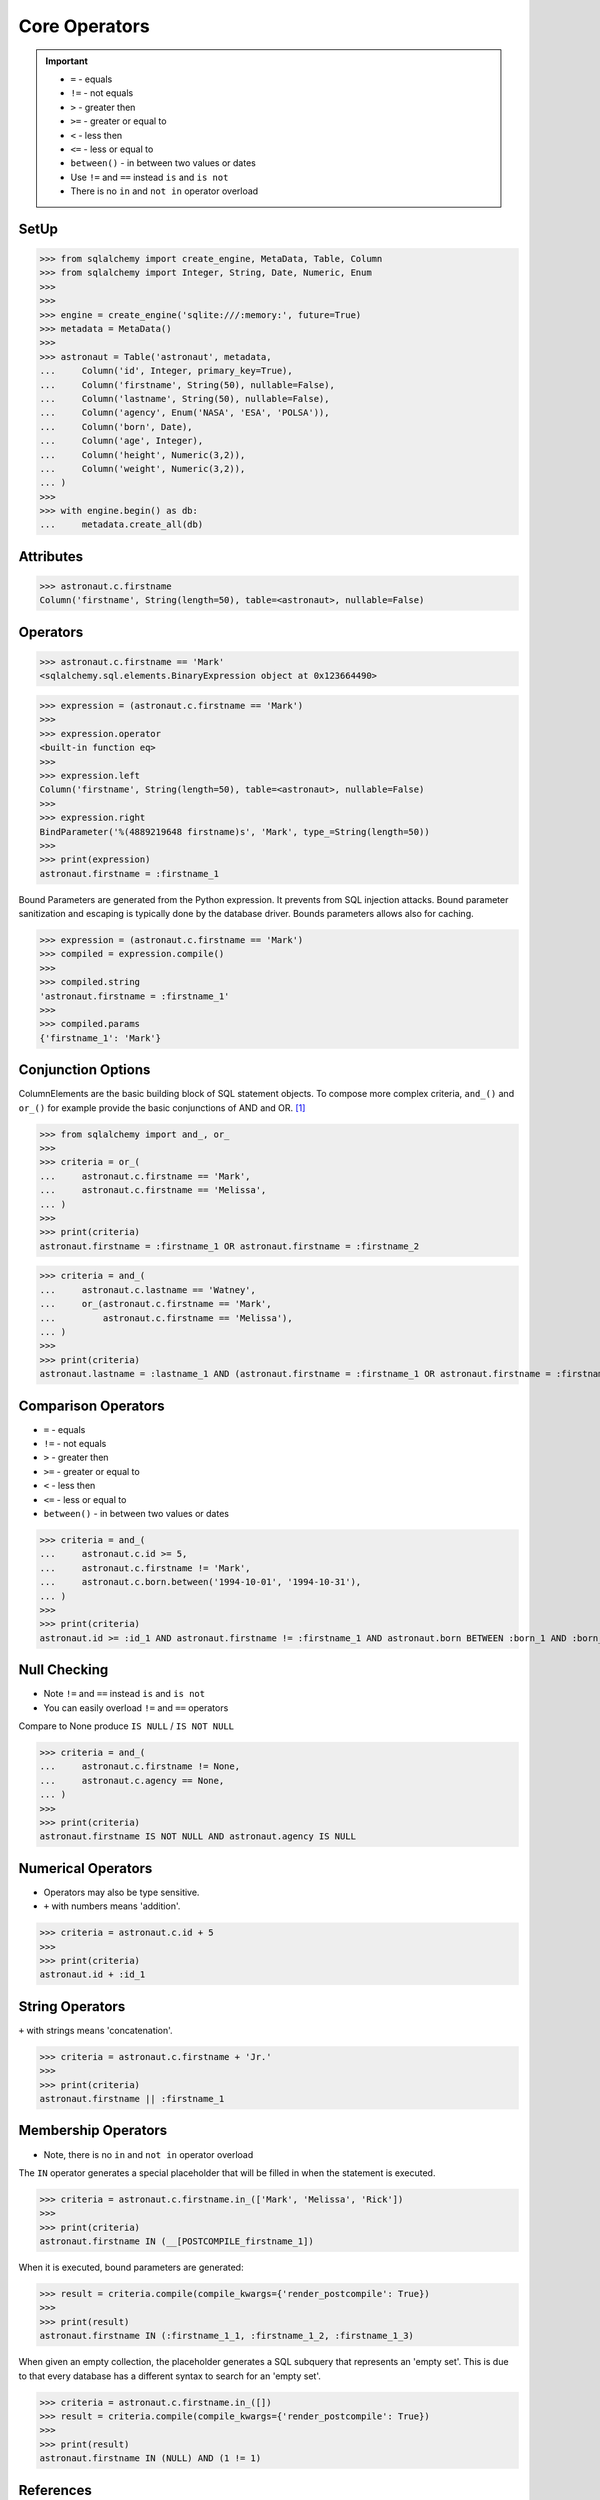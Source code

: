 Core Operators
==============

.. important::

    * ``=`` - equals
    * ``!=`` - not equals
    * ``>`` - greater then
    * ``>=`` - greater or equal to
    * ``<`` - less then
    * ``<=`` - less or equal to
    * ``between()`` - in between two values or dates
    * Use ``!=`` and ``==`` instead ``is`` and ``is not``
    * There is no ``in`` and ``not in`` operator overload


SetUp
-----
>>> from sqlalchemy import create_engine, MetaData, Table, Column
>>> from sqlalchemy import Integer, String, Date, Numeric, Enum
>>>
>>>
>>> engine = create_engine('sqlite:///:memory:', future=True)
>>> metadata = MetaData()
>>>
>>> astronaut = Table('astronaut', metadata,
...     Column('id', Integer, primary_key=True),
...     Column('firstname', String(50), nullable=False),
...     Column('lastname', String(50), nullable=False),
...     Column('agency', Enum('NASA', 'ESA', 'POLSA')),
...     Column('born', Date),
...     Column('age', Integer),
...     Column('height', Numeric(3,2)),
...     Column('weight', Numeric(3,2)),
... )
>>>
>>> with engine.begin() as db:
...     metadata.create_all(db)


Attributes
----------
>>> astronaut.c.firstname
Column('firstname', String(length=50), table=<astronaut>, nullable=False)


Operators
---------
>>> astronaut.c.firstname == 'Mark'
<sqlalchemy.sql.elements.BinaryExpression object at 0x123664490>

>>> expression = (astronaut.c.firstname == 'Mark')
>>>
>>> expression.operator
<built-in function eq>
>>>
>>> expression.left
Column('firstname', String(length=50), table=<astronaut>, nullable=False)
>>>
>>> expression.right
BindParameter('%(4889219648 firstname)s', 'Mark', type_=String(length=50))
>>>
>>> print(expression)
astronaut.firstname = :firstname_1

Bound Parameters are generated from the Python expression. It prevents from
SQL injection attacks. Bound parameter sanitization and escaping is typically
done by the database driver. Bounds parameters allows also for caching.

>>> expression = (astronaut.c.firstname == 'Mark')
>>> compiled = expression.compile()
>>>
>>> compiled.string
'astronaut.firstname = :firstname_1'
>>>
>>> compiled.params
{'firstname_1': 'Mark'}


Conjunction Options
-------------------
ColumnElements are the basic building block of SQL statement objects. To
compose more complex criteria, ``and_()`` and ``or_()`` for example provide
the basic conjunctions of AND and OR. [#ytSQLAlchemy20]_

>>> from sqlalchemy import and_, or_
>>>
>>> criteria = or_(
...     astronaut.c.firstname == 'Mark',
...     astronaut.c.firstname == 'Melissa',
... )
>>>
>>> print(criteria)
astronaut.firstname = :firstname_1 OR astronaut.firstname = :firstname_2

>>> criteria = and_(
...     astronaut.c.lastname == 'Watney',
...     or_(astronaut.c.firstname == 'Mark',
...         astronaut.c.firstname == 'Melissa'),
... )
>>>
>>> print(criteria)
astronaut.lastname = :lastname_1 AND (astronaut.firstname = :firstname_1 OR astronaut.firstname = :firstname_2)


Comparison Operators
--------------------
* ``=`` - equals
* ``!=`` - not equals
* ``>`` - greater then
* ``>=`` - greater or equal to
* ``<`` - less then
* ``<=`` - less or equal to
* ``between()`` - in between two values or dates

>>> criteria = and_(
...     astronaut.c.id >= 5,
...     astronaut.c.firstname != 'Mark',
...     astronaut.c.born.between('1994-10-01', '1994-10-31'),
... )
>>>
>>> print(criteria)
astronaut.id >= :id_1 AND astronaut.firstname != :firstname_1 AND astronaut.born BETWEEN :born_1 AND :born_2


Null Checking
-------------
* Note ``!=`` and ``==`` instead ``is`` and ``is not``
* You can easily overload ``!=`` and ``==`` operators

Compare to None produce ``IS NULL`` / ``IS NOT NULL``

>>> criteria = and_(
...     astronaut.c.firstname != None,
...     astronaut.c.agency == None,
... )
>>>
>>> print(criteria)
astronaut.firstname IS NOT NULL AND astronaut.agency IS NULL


Numerical Operators
-------------------
* Operators may also be type sensitive.
* ``+`` with numbers means 'addition'.

>>> criteria = astronaut.c.id + 5
>>>
>>> print(criteria)
astronaut.id + :id_1


String Operators
----------------
``+`` with strings means 'concatenation'.

>>> criteria = astronaut.c.firstname + 'Jr.'
>>>
>>> print(criteria)
astronaut.firstname || :firstname_1


Membership Operators
--------------------
* Note, there is no ``in`` and ``not in`` operator overload

The ``IN`` operator generates a special placeholder that will be filled in
when the statement is executed.

>>> criteria = astronaut.c.firstname.in_(['Mark', 'Melissa', 'Rick'])
>>>
>>> print(criteria)
astronaut.firstname IN (__[POSTCOMPILE_firstname_1])

When it is executed, bound parameters are generated:

>>> result = criteria.compile(compile_kwargs={'render_postcompile': True})
>>>
>>> print(result)
astronaut.firstname IN (:firstname_1_1, :firstname_1_2, :firstname_1_3)

When given an empty collection, the placeholder generates a SQL subquery
that represents an 'empty set'. This is due to that every database has a
different syntax to search for an 'empty set'.

>>> criteria = astronaut.c.firstname.in_([])
>>> result = criteria.compile(compile_kwargs={'render_postcompile': True})
>>>
>>> print(result)
astronaut.firstname IN (NULL) AND (1 != 1)


References
----------
.. [#ytSQLAlchemy20] Bayer, Mike. SQLAlchemy 2.0 - The One-Point-Four-Ening 2021. Year: 2022. Retrieved: 2022-01-26. URL: https://www.youtube.com/watch?v=1Va493SMTcY
